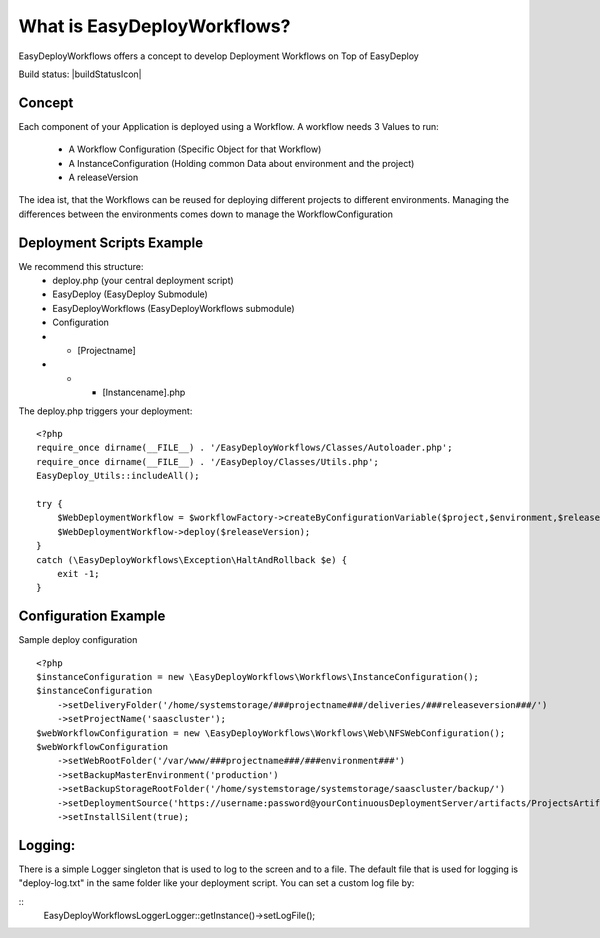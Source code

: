 What is EasyDeployWorkflows?
=====================

EasyDeployWorkflows offers a concept to develop Deployment Workflows on Top of EasyDeploy

Build status: |buildStatusIcon|

Concept
-------------

Each component of your Application is deployed using a Workflow.
A workflow needs 3 Values to run:
 * A Workflow Configuration (Specific Object for that Workflow)
 * A InstanceConfiguration (Holding common Data about environment and the project)
 * A releaseVersion

The idea ist, that the Workflows can be reused for deploying different projects to different environments.
Managing the differences between the environments comes down to manage the WorkflowConfiguration



Deployment Scripts Example
------------------------------

We recommend this structure:
 * deploy.php (your central deployment script)
 * EasyDeploy (EasyDeploy Submodule)
 * EasyDeployWorkflows (EasyDeployWorkflows submodule)
 * Configuration
 * * [Projectname]
 * * * [Instancename].php


The deploy.php triggers your deployment:
::
    <?php
    require_once dirname(__FILE__) . '/EasyDeployWorkflows/Classes/Autoloader.php';
    require_once dirname(__FILE__) . '/EasyDeploy/Classes/Utils.php';
    EasyDeploy_Utils::includeAll();

    try {
        $WebDeploymentWorkflow = $workflowFactory->createByConfigurationVariable($project,$environment,$releaseVersion, 'webWorkflowConfiguration');
        $WebDeploymentWorkflow->deploy($releaseVersion);
    }
    catch (\EasyDeployWorkflows\Exception\HaltAndRollback $e) {
        exit -1;
    }



Configuration Example
------------------------------

Sample deploy configuration
::
    <?php
    $instanceConfiguration = new \EasyDeployWorkflows\Workflows\InstanceConfiguration();
    $instanceConfiguration
    	->setDeliveryFolder('/home/systemstorage/###projectname###/deliveries/###releaseversion###/')
    	->setProjectName('saascluster');
    $webWorkflowConfiguration = new \EasyDeployWorkflows\Workflows\Web\NFSWebConfiguration();
    $webWorkflowConfiguration
    	->setWebRootFolder('/var/www/###projectname###/###environment###')
    	->setBackupMasterEnvironment('production')
    	->setBackupStorageRootFolder('/home/systemstorage/systemstorage/saascluster/backup/')
    	->setDeploymentSource('https://username:password@yourContinuousDeploymentServer/artifacts/ProjectsArtifactRepository/preparedReleases/###releaseversion###/application.tar.gz')
    	->setInstallSilent(true);

Logging:
-------------------------

There is a simple Logger singleton that is used to log to the screen and to a file.
The default file that is used for logging is "deploy-log.txt" in the same folder like your deployment script.
You can set a custom log file by:

::
    \EasyDeployWorkflows\Logger\Logger::getInstance()->setLogFile();
